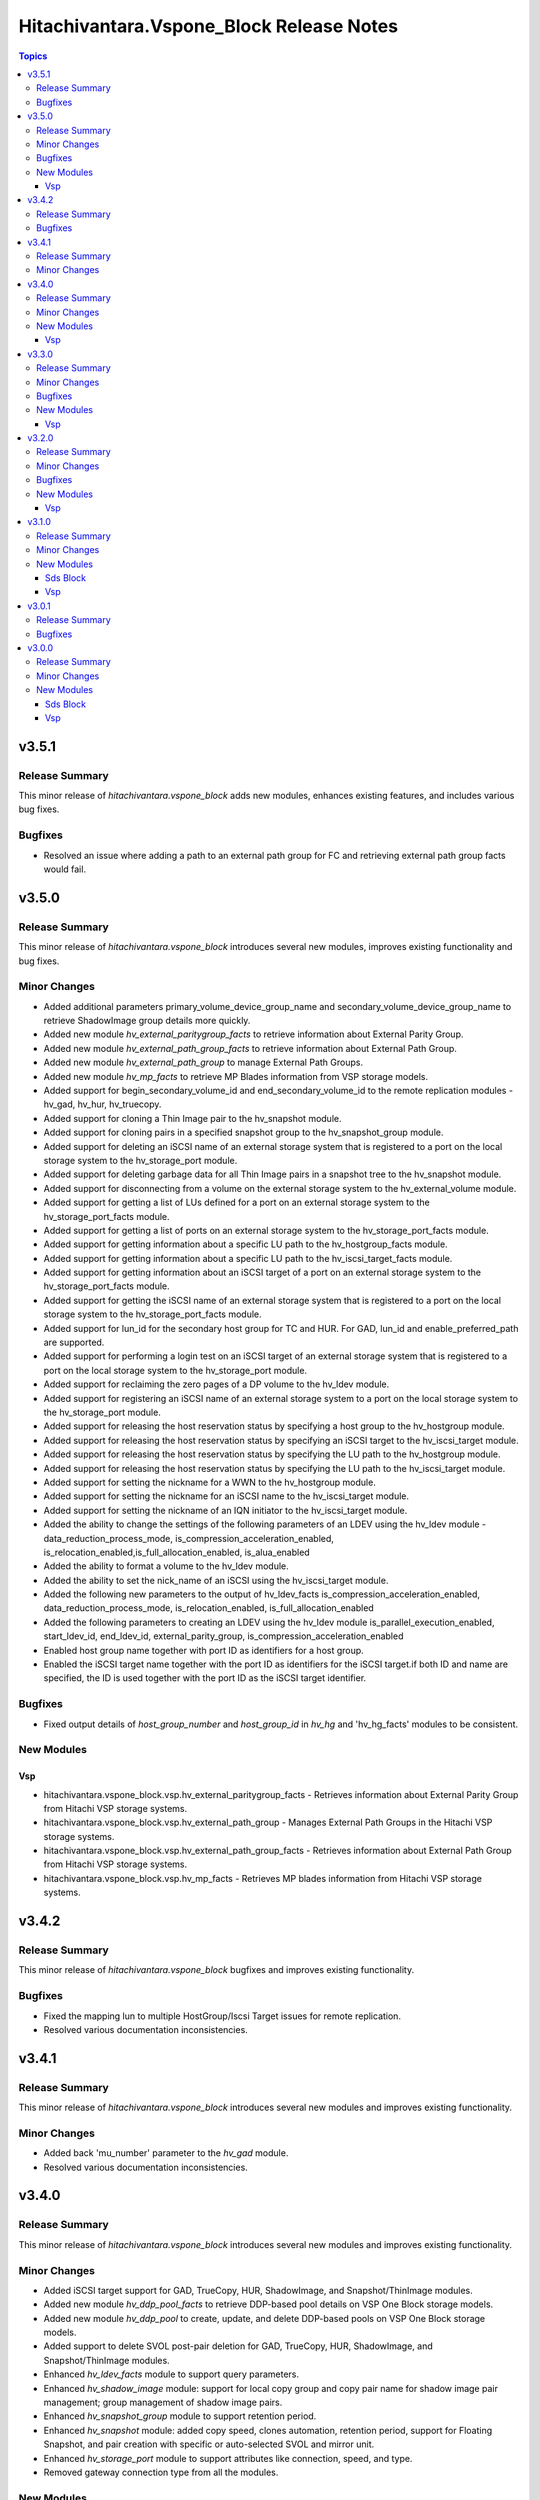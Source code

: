 ==========================================
Hitachivantara.Vspone\_Block Release Notes
==========================================

.. contents:: Topics

v3.5.1
======

Release Summary
---------------

This minor release of `hitachivantara.vspone_block` adds new modules, enhances existing features, and includes various bug fixes.

Bugfixes
--------

- Resolved an issue where adding a path to an external path group for FC and retrieving external path group facts would fail.

v3.5.0
======

Release Summary
---------------

This minor release of `hitachivantara.vspone_block` introduces several new modules, improves existing functionality and bug fixes.

Minor Changes
-------------

- Added additional parameters primary_volume_device_group_name and secondary_volume_device_group_name to retrieve ShadowImage group details more quickly.
- Added new module `hv_external_paritygroup_facts` to retrieve information about External Parity Group.
- Added new module `hv_external_path_group_facts` to retrieve information about External Path Group.
- Added new module `hv_external_path_group` to manage External Path Groups.
- Added new module `hv_mp_facts` to retrieve MP Blades information from VSP storage models.
- Added support for begin_secondary_volume_id and end_secondary_volume_id to the remote replication modules - hv_gad, hv_hur, hv_truecopy.
- Added support for cloning a Thin Image pair to the hv_snapshot module.
- Added support for cloning pairs in a specified snapshot group to the hv_snapshot_group module.
- Added support for deleting an iSCSI name of an external storage system that is registered to a port on the local storage system to the hv_storage_port module.
- Added support for deleting garbage data for all Thin Image pairs in a snapshot tree to the hv_snapshot module.
- Added support for disconnecting from a volume on the external storage system to the hv_external_volume module.
- Added support for getting a list of LUs defined for a port on an external storage system to the hv_storage_port_facts module.
- Added support for getting a list of ports on an external storage system to the hv_storage_port_facts module.
- Added support for getting information about a specific LU path to the hv_hostgroup_facts module.
- Added support for getting information about a specific LU path to the hv_iscsi_target_facts module.
- Added support for getting information about an iSCSI target of a port on an external storage system to the hv_storage_port_facts module.
- Added support for getting the iSCSI name of an external storage system that is registered to a port on the local storage system to the hv_storage_port_facts module.
- Added support for lun_id for the secondary host group for TC and HUR. For GAD, lun_id and enable_preferred_path are supported.
- Added support for performing a login test on an iSCSI target of an external storage system that is registered to a port on the local storage system to the hv_storage_port module.
- Added support for reclaiming the zero pages of a DP volume to the hv_ldev module.
- Added support for registering an iSCSI name of an external storage system to a port on the local storage system to the hv_storage_port module.
- Added support for releasing the host reservation status by specifying a host group to the hv_hostgroup module.
- Added support for releasing the host reservation status by specifying an iSCSI target to the hv_iscsi_target module.
- Added support for releasing the host reservation status by specifying the LU path to the hv_hostgroup module.
- Added support for releasing the host reservation status by specifying the LU path to the hv_iscsi_target module.
- Added support for setting the nickname for a WWN to the hv_hostgroup module.
- Added support for setting the nickname for an iSCSI name to the hv_iscsi_target module.
- Added support for setting the nickname of an IQN initiator to the hv_iscsi_target module.
- Added the ability to change the settings of the following parameters of an LDEV using the hv_ldev module - data_reduction_process_mode, is_compression_acceleration_enabled, is_relocation_enabled,is_full_allocation_enabled, is_alua_enabled
- Added the ability to format a volume to the hv_ldev module.
- Added the ability to set the nick_name of an iSCSI using the hv_iscsi_target module.
- Added the following new parameters to the output of hv_ldev_facts is_compression_acceleration_enabled, data_reduction_process_mode, is_relocation_enabled, is_full_allocation_enabled
- Added the following parameters to creating an LDEV using the hv_ldev module is_parallel_execution_enabled, start_ldev_id, end_ldev_id, external_parity_group, is_compression_acceleration_enabled
- Enabled host group name together with port ID as identifiers for a host group.
- Enabled the iSCSI target name together with the port ID as identifiers for the iSCSI target.if both ID and name are specified, the ID is used together with the port ID as the iSCSI target identifier.

Bugfixes
--------

- Fixed output details of `host_group_number` and `host_group_id` in `hv_hg` and 'hv_hg_facts' modules to be consistent.

New Modules
-----------

Vsp
~~~

- hitachivantara.vspone_block.vsp.hv_external_paritygroup_facts - Retrieves information about External Parity Group from Hitachi VSP storage systems.
- hitachivantara.vspone_block.vsp.hv_external_path_group - Manages External Path Groups in the Hitachi VSP storage systems.
- hitachivantara.vspone_block.vsp.hv_external_path_group_facts - Retrieves information about External Path Group from Hitachi VSP storage systems.
- hitachivantara.vspone_block.vsp.hv_mp_facts - Retrieves MP blades information from Hitachi VSP storage systems.

v3.4.2
======

Release Summary
---------------

This minor release of `hitachivantara.vspone_block` bugfixes and improves existing functionality.

Bugfixes
--------

- Fixed the mapping lun to multiple HostGroup/Iscsi Target issues for remote replication.
- Resolved various documentation inconsistencies.

v3.4.1
======

Release Summary
---------------

This minor release of `hitachivantara.vspone_block` introduces several new modules and improves existing functionality.

Minor Changes
-------------

- Added back 'mu_number' parameter to the `hv_gad` module.
- Resolved various documentation inconsistencies.

v3.4.0
======

Release Summary
---------------

This minor release of `hitachivantara.vspone_block` introduces several new modules and improves existing functionality.

Minor Changes
-------------

- Added iSCSI target support for GAD, TrueCopy, HUR, ShadowImage, and Snapshot/ThinImage modules.
- Added new module `hv_ddp_pool_facts` to retrieve DDP-based pool details on VSP One Block storage models.
- Added new module `hv_ddp_pool` to create, update, and delete DDP-based pools on VSP One Block storage models.
- Added support to delete SVOL post-pair deletion for GAD, TrueCopy, HUR, ShadowImage, and Snapshot/ThinImage modules.
- Enhanced `hv_ldev_facts` module to support query parameters.
- Enhanced `hv_shadow_image` module: support for local copy group and copy pair name for shadow image pair management; group management of shadow image pairs.
- Enhanced `hv_snapshot_group` module to support retention period.
- Enhanced `hv_snapshot` module: added copy speed, clones automation, retention period, support for Floating Snapshot, and pair creation with specific or auto-selected SVOL and mirror unit.
- Enhanced `hv_storage_port` module to support attributes like connection, speed, and type.
- Removed gateway connection type from all the modules.

New Modules
-----------

Vsp
~~~

- hitachivantara.vspone_block.vsp.hv_ddp_pool - Manages DDP Pools on Hitachi VSP storage systems.
- hitachivantara.vspone_block.vsp.hv_ddp_pool_facts - Get facts of DDP Pools on Hitachi VSP storage systems.

v3.3.0
======

Release Summary
---------------

This minor release of `hitachivantara.vspone_block` introduces several new modules and improves existing functionality.

Minor Changes
-------------

- Added NVMe-TCP and NVMe-FC support for GAD, TrueCopy, HUR, ShadowImage, and Snapshot/ThinImage modules.
- Added new facts module `hv_external_volume_facts` to retrieve external volume details.
- Added new facts module `hv_iscsi_remote_connection_facts` to retrieve iSCSI remote connection details.
- Added new facts module `hv_quorum_disk_facts` to retrieve quorum disk details.
- Added new facts module `hv_remote_connection_facts` to retrieve remote connection details.
- Added new facts module `hv_user_facts` to retrieve user details.
- Added new facts module `hv_user_group_facts` to retrieve user group details.
- Added new module `hv_external_volume` to create, and delete external volumes.
- Added new module `hv_iscsi_remote_connection` to create, and delete iSCSI remote connections.
- Added new module `hv_quorum_disk` to register, and deregister quorum disks.
- Added new module `hv_remote_connection` to create, update, and delete remote connections.
- Added new module `hv_user_group` to create, update, and delete user groups.
- Added new module `hv_user` to create, update, and delete users.
- The state 'resize' has been changed to 'expand' for `hv_gad`, `hv_hur` and `hv_truecopy` modules to expand the size of the copy pair.
- Updated `hv_snapshot_group_facts` to retrieve all snapshot group details.

Bugfixes
--------

- Added ansible_facts parameter to all the facts modules as per the ansible facts module standard.
- Done some enhancements related to the module documentation like formatting, examples, and descriptions.
- For remote replication pairs, if the free LDEV ID for SVOL was not part of the meta resource group, the pair creation failed. Now the module will automatically select a free LDEV ID from the metadata resource group.
- Made storage_system_info optional field for direct connection type modules.

New Modules
-----------

Vsp
~~~

- hitachivantara.vspone_block.vsp.hv_external_volume - Manages External Volumes in the Hitachi VSP storage systems.
- hitachivantara.vspone_block.vsp.hv_external_volume_facts - Retrieves information about External Volume from Hitachi VSP storage systems.
- hitachivantara.vspone_block.vsp.hv_iscsi_remote_connection - Manages Remote connections through iSCSI ports on Hitachi VSP storage systems.
- hitachivantara.vspone_block.vsp.hv_iscsi_remote_connection_facts - Retrieves Remote connection details from Hitachi VSP storage systems.
- hitachivantara.vspone_block.vsp.hv_quorum_disk - Manages Quorum Disks in the Hitachi VSP storage systems.
- hitachivantara.vspone_block.vsp.hv_quorum_disk_facts - Retrieves information about Quorum Disks from Hitachi VSP storage systems.
- hitachivantara.vspone_block.vsp.hv_remote_connection - Manages Remote connections on Hitachi VSP storage systems.
- hitachivantara.vspone_block.vsp.hv_remote_connection_facts - Retrieves Remote connection details from Hitachi VSP storage systems.
- hitachivantara.vspone_block.vsp.hv_user - Manages users on Hitachi VSP storage systems.
- hitachivantara.vspone_block.vsp.hv_user_facts - Retrieves user information from Hitachi VSP storage systems.
- hitachivantara.vspone_block.vsp.hv_user_group - Manages user groups on Hitachi VSP storage systems.
- hitachivantara.vspone_block.vsp.hv_user_group_facts - Retrieves user group information from Hitachi VSP storage systems.

v3.2.0
======

Release Summary
---------------

This minor release of `hitachivantara.vspone_block` adds multiple new modules and enhances existing ones.

Minor Changes
-------------

- Added new facts module `hv_disk_drive_facts` to retrieve disk drive details.
- Added new facts module `hv_journal_volume_facts` to retrieve journal volume details.
- Added new facts module `hv_remote_copy_group_facts` to retrieve remote copy group details.
- Added new facts module `hv_remote_storage_registration_facts` to retrieve remote storage registration details.
- Added new facts module `hv_resource_group_facts` to retrieve resource group details.
- Added new facts module `hv_snapshot_group_facts` to retrieve snapshot group details.
- Added new module `hv_cmd_dev` to create, update, and delete command devices.
- Added new module `hv_disk_drive` to change disk drive settings.
- Added new module `hv_journal_volume` to create, update, and delete journal volumes.
- Added new module `hv_nvm_subsystems` to create, update, and delete NVM subsystems.
- Added new module `hv_paritygroup` to create, update, and delete parity groups.
- Added new module `hv_remote_copy_group` to create, update, and delete remote copy groups.
- Added new module `hv_remote_storage_registration` to manage remote storage registration and un-registration.
- Added new module `hv_resource_group_lock` to lock and unlock resource groups.
- Added new module `hv_resource_group` to create, update, and delete resource groups.
- Added new module `hv_snapshot_group` to create, update, and delete snapshots in units of snapshot groups.
- Added warnings for unsupported OOB features.
- Enhanced log messages.
- Introduced usage information collection to AWS with user consent.
- Updated `hv_gad_facts` to add GAD Pair facts for direct connection type.
- Updated `hv_gad` to support multiple operations for GAD pair for direct connection type, increased GAD pair volume size support, and enhanced SVOL naming.
- Updated `hv_hg` to add auto-generated name for hostgroup creation.
- Updated `hv_hur_fact` to add HUR Pair facts for direct connection type.
- Updated `hv_hur` to support multiple operations for HUR pair for direct connection type and increased HUR pair volume size support.
- Updated `hv_iscsi_target` to add auto-generated name for create iSCSI target task.
- Updated `hv_ldev_facts` to include encryption status in LDEV facts.
- Updated `hv_ldev` to add QoS settings, shredding option, and enhanced LDEV ID setting.
- Updated `hv_snapshot` to enhance SVOL naming logic.
- Updated `hv_storagepool_facts` to include encryption status.
- Updated `hv_system_facts` to add refresh parameter.
- Updated `hv_truecopy_fact` to add TrueCopy pair facts for direct connection type.
- Updated `hv_truecopy` to support multiple operations for TrueCopy pair for direct connection type and enhanced SVOL ID setting.

Bugfixes
--------

- Added missing details to enhance user understanding.
- Improved formatting and structure for better readability.
- Resolved inconsistencies in the documentation.

New Modules
-----------

Vsp
~~~

- hitachivantara.vspone_block.vsp.hv_cmd_dev - Manages command devices on Hitachi VSP storage systems.
- hitachivantara.vspone_block.vsp.hv_disk_drive - Changes disk drive settings from Hitachi VSP storage systems.
- hitachivantara.vspone_block.vsp.hv_disk_drive_facts - Retrieves information about hard drives from Hitachi VSP storage systems.
- hitachivantara.vspone_block.vsp.hv_journal_volume_facts - Retrieves information about Journal Volumes from Hitachi VSP storage systems.
- hitachivantara.vspone_block.vsp.hv_nvm_subsystems - Manages NVM subsystems on Hitachi VSP storage systems.
- hitachivantara.vspone_block.vsp.hv_paritygroup - Create, delete parity group from Hitachi VSP storage systems.
- hitachivantara.vspone_block.vsp.hv_remote_copy_group - Manages Remote Copy Group on Hitachi VSP storage systems.
- hitachivantara.vspone_block.vsp.hv_remote_copy_group_facts - Retrieves Remote Copy Groups information from Hitachi VSP storage systems.
- hitachivantara.vspone_block.vsp.hv_remote_storage_registration - Manages remote storage registration and unregistration on Hitachi VSP storage systems.
- hitachivantara.vspone_block.vsp.hv_remote_storage_registration_facts - Retrieves remote storage registration information from Hitachi VSP storage systems.
- hitachivantara.vspone_block.vsp.hv_resource_group - Manages resource groups on Hitachi VSP storage systems.
- hitachivantara.vspone_block.vsp.hv_resource_group_facts - Retrieves resource group information from Hitachi VSP storage systems.
- hitachivantara.vspone_block.vsp.hv_resource_group_lock - Allows the locking and unlocking of resource groups on Hitachi VSP storage systems.
- hitachivantara.vspone_block.vsp.hv_snapshot_group - Manages snapshots in units of snapshot groups on Hitachi VSP storage systems.
- hitachivantara.vspone_block.vsp.hv_snapshot_group_facts - Retrieves snapshot information in units of snapshot groups from Hitachi VSP storage systems.

v3.1.0
======

Release Summary
---------------

This minor release of `hitachivantara.vspone_block` introduces new modules and improvements to storage management.

Minor Changes
-------------

- Added new facts module `hv_gad_fact` to retrieve GAD pair details.
- Added new facts module `hv_gateway_subscription_facts` to retrieve subscriber details.
- Added new facts module `hv_hur_fact` to retrieve HUR pair details.
- Added new facts module `hv_nvm_subsystems_facts` to retrieve NVM subsystem details.
- Added new facts module `hv_sds_block_vps_fact` to retrieve VPS details.
- Added new facts module `hv_storage_port_facts` to retrieve storage port details.
- Added new facts module `hv_truecopy_facts` to retrieve TrueCopy pair details.
- Added new module `hv_gad` to create, update, and delete GAD pairs.
- Added new module `hv_gateway_unsubscribe_resource` to unsubscribe resources.
- Added new module `hv_hur` to create, update, and delete HUR pairs.
- Added new module `hv_sds_block_vps` to create, update, and delete VPS.
- Added new module `hv_storage_port` to update storage port settings.
- Added new module `hv_storagepool` to create, update, and delete storage pools.
- Added new module `hv_truecopy` to create, update, and delete TrueCopy pairs.
- Renamed module `hv_lun` to `hv_ldev`.
- Renamed parameter `lun` to `ldev`, `pvol` to `primary_volume_id`, `svol` to `secondary_volume_id`.
- Updated `hv_ldev_facts` to retrieve detailed LDEV information.
- Updated `hv_ldev` to enhance deletion and provisioning workflows.
- Updated `hv_sds_block_compute_node_facts` to retrieve Compute Node with NVMe-TCP details.
- Updated `hv_sds_block_compute_node` to manage Compute Node with NVMe-TCP connection.
- Updated `hv_sds_block_volume_facts` to retrieve NVMe-TCP volume details, Compute Node, and QoS information.
- Updated `hv_sds_block_volume` to support QoS settings during volume creation and update.
- Updated `hv_snapshot` to enhance Thin Image creation and management.

New Modules
-----------

Sds Block
~~~~~~~~~

- hitachivantara.vspone_block.sds_block.hv_sds_block_vps - Manages Hitachi SDS block storage system Virtual Private Storages (VPS) volume ADR setting.
- hitachivantara.vspone_block.sds_block.hv_sds_block_vps_facts - Retrieves information about Virtual Private Storages (VPS) of Hitachi SDS block storage system.

Vsp
~~~

- hitachivantara.vspone_block.vsp.hv_gad - Manages GAD pairs on Hitachi VSP storage systems.
- hitachivantara.vspone_block.vsp.hv_gad_facts - Retrieves GAD pairs information from Hitachi VSP storage systems.
- hitachivantara.vspone_block.vsp.hv_gateway_subscription_facts - Retrieves information about resources of a subscriber on Hitachi VSP storage systems.
- hitachivantara.vspone_block.vsp.hv_gateway_unsubscribe_resource - Manages un-subscription of resources for a subscriber on Hitachi VSP storage systems.
- hitachivantara.vspone_block.vsp.hv_hur - Manages HUR pairs on Hitachi VSP storage systems.
- hitachivantara.vspone_block.vsp.hv_hur_facts - Retrieves HUR information from Hitachi VSP storage systems.
- hitachivantara.vspone_block.vsp.hv_nvm_subsystems_facts - Retrieves information about NVM subsystems from Hitachi VSP storage systems.
- hitachivantara.vspone_block.vsp.hv_storage_port - Change the storage port settings in the Hitachi VSP storage systems.
- hitachivantara.vspone_block.vsp.hv_storagepool - Manage storage pool information on Hitachi VSP storage systems.
- hitachivantara.vspone_block.vsp.hv_truecopy - Manages TrueCopy pairs on Hitachi VSP storage systems.
- hitachivantara.vspone_block.vsp.hv_truecopy_facts - Retrieves TrueCopy pairs information from Hitachi VSP storage systems.

v3.0.1
======

Release Summary
---------------

This bugfix release addresses authentication, compatibility, and data retrieval issues.

Bugfixes
--------

- Fixed LDEV ID retrieval issue in `hv_lun_facts`.
- Fixed compatibility issues with older Python versions.
- Fixed incorrect compute node information retrieval in `hv_sds_block_compute_node_facts`.
- Fixed multiple session authentication issue for direct connect type.

v3.0.0
======

Release Summary
---------------

This minor release of `hitachivantara.vspone_block` introduces new modules for storage and volume management.

Minor Changes
-------------

- Added new facts module `hv_gateway_subscriber_fact`.
- Added new facts module `hv_iscsi_target_facts`.
- Added new facts module `hv_lun_facts`.
- Added new facts module `hv_paritygroup_facts`.
- Added new facts module `hv_sds_block_chap_user_facts`.
- Added new facts module `hv_sds_block_compute_node_facts`.
- Added new facts module `hv_sds_block_storage_system_fact`.
- Added new facts module `hv_sds_block_volume_facts`.
- Added new facts module `hv_shadow_image_pair_facts`.
- Added new facts module `hv_snapshot_facts`.
- Added new facts module `hv_storagepool_facts`.
- Added new facts module `hv_storagesystem_facts`.
- Added new facts module `hv_system_facts`.
- Added new facts module `hv_troubleshooting_facts`.
- Added new facts module `hv_uaig_token_facts`.
- Added new module `hv_gateway_admin_password`.
- Added new module `hv_hg`.
- Added new module `hv_iscsi_target`.
- Added new module `hv_lun`.
- Added new module `hv_sds_block_chap_user`.
- Added new module `hv_sds_block_compute_node`.
- Added new module `hv_sds_block_compute_port_authentication`.
- Added new module `hv_sds_block_volume`.
- Added new module `hv_shadow_image_pair`.
- Added new module `hv_snapshot`.
- Added new module `hv_storagesystem`.

New Modules
-----------

Sds Block
~~~~~~~~~

- hitachivantara.vspone_block.sds_block.hv_sds_block_chap_user - Manages Hitachi SDS block storage system CHAP users.
- hitachivantara.vspone_block.sds_block.hv_sds_block_chap_user_facts - Retrieves information about Hitachi SDS block storage system CHAP users.
- hitachivantara.vspone_block.sds_block.hv_sds_block_compute_node - Manages Hitachi SDS block storage system compute nodes.
- hitachivantara.vspone_block.sds_block.hv_sds_block_compute_node_facts - Retrieves information about Hitachi SDS block storage system compute nodes.
- hitachivantara.vspone_block.sds_block.hv_sds_block_compute_port_authentication - Manages Hitachi SDS block storage system compute port authentication mode settings.
- hitachivantara.vspone_block.sds_block.hv_sds_block_port_facts - Retrieves information about Hitachi SDS block storage system compute ports.
- hitachivantara.vspone_block.sds_block.hv_sds_block_storage_system_facts - Retrieves information about a specific Hitachi SDS block storage system.
- hitachivantara.vspone_block.sds_block.hv_sds_block_volume - Manages Hitachi SDS block storage system volumes.
- hitachivantara.vspone_block.sds_block.hv_sds_block_volume_facts - Retrieves information about Hitachi SDS block storage system volumes.

Vsp
~~~

- hitachivantara.vspone_block.vsp.hv_gateway_admin_password - Updates password of gateway admin on Hitachi VSP storage systems.
- hitachivantara.vspone_block.vsp.hv_gateway_subscriber - Manages subscribers of a partner on Hitachi VSP storage systems.
- hitachivantara.vspone_block.vsp.hv_gateway_subscriber_facts - Retrieves information about subscriber on Hitachi VSP storage systems.
- hitachivantara.vspone_block.vsp.hv_hg - Manages host group on Hitachi VSP storage system.
- hitachivantara.vspone_block.vsp.hv_hg_facts - Retrieves host group information from a specified Hitachi VSP storage system.
- hitachivantara.vspone_block.vsp.hv_iscsi_target - Manages iscsi target on Hitachi VSP storage systems.
- hitachivantara.vspone_block.vsp.hv_iscsi_target_facts - Retrieves information about iscsi targets from Hitachi VSP storage systems.
- hitachivantara.vspone_block.vsp.hv_journal_volume - Create, update, expand, shrink, delete journal volume from Hitachi VSP storage systems.
- hitachivantara.vspone_block.vsp.hv_ldev - Manages logical devices (LDEVs) on Hitachi VSP storage systems.
- hitachivantara.vspone_block.vsp.hv_ldev_facts - Retrieves information about logical devices (LDEVs) from Hitachi VSP storage systems.
- hitachivantara.vspone_block.vsp.hv_paritygroup_facts - retrieves information about parity groups from Hitachi VSP storage systems.
- hitachivantara.vspone_block.vsp.hv_shadow_image_pair - Manages shadow image pairs on Hitachi VSP storage systems.
- hitachivantara.vspone_block.vsp.hv_shadow_image_pair_facts - Retrieves information about shadow image pairs from Hitachi VSP storage systems.
- hitachivantara.vspone_block.vsp.hv_snapshot - Manages snapshots on Hitachi VSP storage systems.
- hitachivantara.vspone_block.vsp.hv_snapshot_facts - Retrieves snapshot information from Hitachi VSP storage systems.
- hitachivantara.vspone_block.vsp.hv_storage_port_facts - Retrieves storage port information from Hitachi VSP storage systems.
- hitachivantara.vspone_block.vsp.hv_storagepool_facts - Retrieves storage pool information from Hitachi VSP storage systems.
- hitachivantara.vspone_block.vsp.hv_storagesystem - Manages Hitachi VSP storage systems.
- hitachivantara.vspone_block.vsp.hv_storagesystem_facts - retrieves storage system information from Hitachi VSP storage systems.
- hitachivantara.vspone_block.vsp.hv_system_facts - Retrieves system information from Hitachi VSP storage systems.
- hitachivantara.vspone_block.vsp.hv_troubleshooting_facts - Collects the log bundles for Hitachi ansible modules host and Hitachi gateway service host.
- hitachivantara.vspone_block.vsp.hv_uaig_token_facts - Retrieves an API token for the Hitachi gateway service host.
